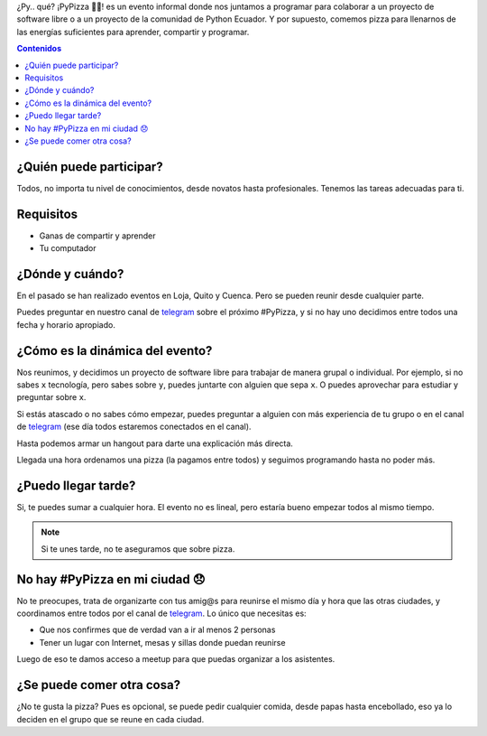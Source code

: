 .. title: #PyPizza 🐍🍕
.. slug: pypizza
.. tags:
.. category:
.. link:
.. description:
.. type: text
.. template: pagina.tmpl

¿Py.. qué? ¡PyPizza 🐍🍕! es un evento informal donde nos juntamos a programar para colaborar
a un proyecto de software libre o a un proyecto de la comunidad de Python Ecuador.
Y por supuesto, comemos pizza para llenarnos de las energías suficientes para aprender, compartir y programar.

.. contents:: Contenidos
   :depth: 2

¿Quién puede participar?
------------------------

Todos, no importa tu nivel de conocimientos, desde novatos hasta profesionales.
Tenemos las tareas adecuadas para ti.

Requisitos
----------

- Ganas de compartir y aprender
- Tu computador

¿Dónde y cuándo?
----------------

En el pasado se han realizado eventos en Loja, Quito y Cuenca.
Pero se pueden reunir desde cualquier parte.

Puedes preguntar en nuestro canal de `telegram`_ sobre el próximo #PyPizza,
y si no hay uno decidimos entre todos una fecha y horario apropiado.

¿Cómo es la dinámica del evento?
--------------------------------

Nos reunimos, y decidimos un proyecto de software libre para trabajar de manera grupal o individual.
Por ejemplo, si no sabes ``x`` tecnología, pero sabes sobre ``y``, puedes juntarte con alguien que sepa ``x``.
O puedes aprovechar para estudiar y preguntar sobre ``x``.

Si estás atascado o no sabes cómo empezar, puedes preguntar a alguien con más experiencia de tu grupo
o en el canal de `telegram`_ (ese día todos estaremos conectados en el canal).

Hasta podemos armar un hangout para darte una explicación más directa.

Llegada una hora ordenamos una pizza (la pagamos entre todos) y seguimos programando hasta no poder más.

¿Puedo llegar tarde?
--------------------

Si, te puedes sumar a cualquier hora.
El evento no es lineal, pero estaría bueno empezar todos al mismo tiempo.

.. note::
   
   Si te unes tarde, no te aseguramos que sobre pizza.

No hay #PyPizza en mi ciudad 😞
-------------------------------

No te preocupes, trata de organizarte con tus amig@s para reunirse el mismo día y hora que las otras ciudades,
y coordinamos entre todos por el canal de `telegram`_.
Lo único que necesitas es:

- Que nos confirmes que de verdad van a ir al menos 2 personas
- Tener un lugar con Internet, mesas y sillas donde puedan reunirse

Luego de eso te damos acceso a meetup para que puedas organizar a los asistentes.

¿Se puede comer otra cosa?
--------------------------

¿No te gusta la pizza? Pues es opcional, se puede pedir cualquier comida,
desde papas hasta encebollado, eso ya lo deciden en el grupo que se reune en cada ciudad.

.. _telegram: https://t.me/pythonecuador
